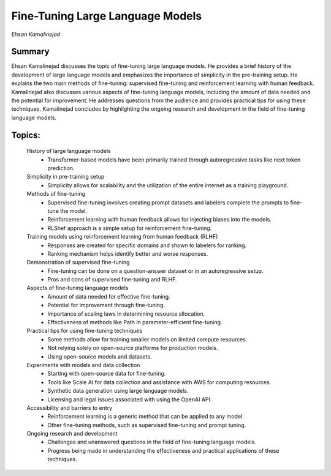 
=================================
Fine-Tuning Large Language Models 
=================================
*Ehsan Kamalinejad* 

Summary 
-------
Ehsan Kamalinejad discusses the topic of fine-tuning large language models. He provides a brief history of the development of large language models and emphasizes the importance of simplicity in the pre-training setup. He explains the two main methods of fine-tuning: supervised fine-tuning and reinforcement learning with human feedback. Kamalinejad also discusses various aspects of fine-tuning language models, including the amount of data needed and the potential for improvement. He addresses questions from the audience and provides practical tips for using these techniques. Kamalinejad concludes by highlighting the ongoing research and development in the field of fine-tuning language models. 

Topics: 
-------
	History of large language models 
		* Transformer-based models have been primarily trained through autoregressive tasks like next token prediction. 
	Simplicity in pre-training setup 
		* Simplicity allows for scalability and the utilization of the entire internet as a training playground. 
	Methods of fine-tuning 
		* Supervised fine-tuning involves creating prompt datasets and labelers complete the prompts to fine-tune the model. 
		* Reinforcement learning with human feedback allows for injecting biases into the models. 
		* RLShef approach is a simple setup for reinforcement fine-tuning. 
	Training models using reinforcement learning from human feedback (RLHF) 
		* Responses are created for specific domains and shown to labelers for ranking. 
		* Ranking mechanism helps identify better and worse responses. 
	Demonstration of supervised fine-tuning 
		* Fine-tuning can be done on a question-answer dataset or in an autoregressive setup. 
		* Pros and cons of supervised fine-tuning and RLHF. 
	Aspects of fine-tuning language models 
		* Amount of data needed for effective fine-tuning. 
		* Potential for improvement through fine-tuning. 
		* Importance of scaling laws in determining resource allocation. 
		* Effectiveness of methods like Path in parameter-efficient fine-tuning. 
	Practical tips for using fine-tuning techniques 
		* Some methods allow for training smaller models on limited compute resources. 
		* Not relying solely on open-source platforms for production models. 
		* Using open-source models and datasets. 
	Experiments with models and data collection 
		* Starting with open-source data for fine-tuning. 
		* Tools like Scale AI for data collection and assistance with AWS for computing resources. 
		* Synthetic data generation using large language models. 
		* Licensing and legal issues associated with using the OpenAI API. 
	Accessibility and barriers to entry 
		* Reinforcement learning is a generic method that can be applied to any model. 
		* Other fine-tuning methods, such as supervised fine-tuning and prompt tuning. 
	Ongoing research and development 
		* Challenges and unanswered questions in the field of fine-tuning language models. 
		* Progress being made in understanding the effectiveness and practical applications of these techniques. 

